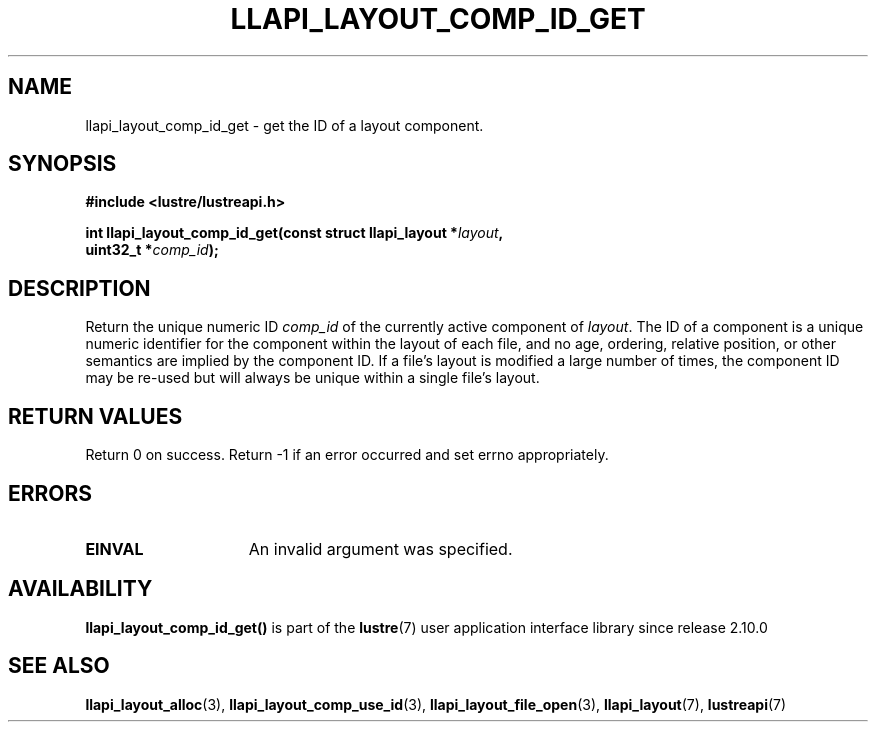 .TH LLAPI_LAYOUT_COMP_ID_GET 3 2024-08-27 "Lustre User API" "Lustre Library Functions"
.SH NAME
llapi_layout_comp_id_get \- get the ID of a layout component.
.SH SYNOPSIS
.nf
.B #include <lustre/lustreapi.h>
.PP
.BI "int llapi_layout_comp_id_get(const struct llapi_layout *" layout ",
.BI "                             uint32_t *" comp_id );
.fi
.SH DESCRIPTION
Return the unique numeric ID
.I comp_id
of the currently active component of
.IR layout .
The ID of a component is a unique numeric identifier for the component
within the layout of each file, and no age, ordering, relative position,
or other semantics are implied by the component ID.  If a file's layout
is modified a large number of times, the component ID may be re-used
but will always be unique within a single file's layout.
.SH RETURN VALUES
Return 0 on success.  Return -1 if an error occurred and set errno
appropriately.
.SH ERRORS
.TP 15
.B EINVAL
An invalid argument was specified.
.SH AVAILABILITY
.B llapi_layout_comp_id_get()
is part of the
.BR lustre (7)
user application interface library since release 2.10.0
.\" Added in commit v2_9_55_0-18-gc4702b7443
.SH SEE ALSO
.BR llapi_layout_alloc (3),
.BR llapi_layout_comp_use_id (3),
.BR llapi_layout_file_open (3),
.BR llapi_layout (7),
.BR lustreapi (7)
